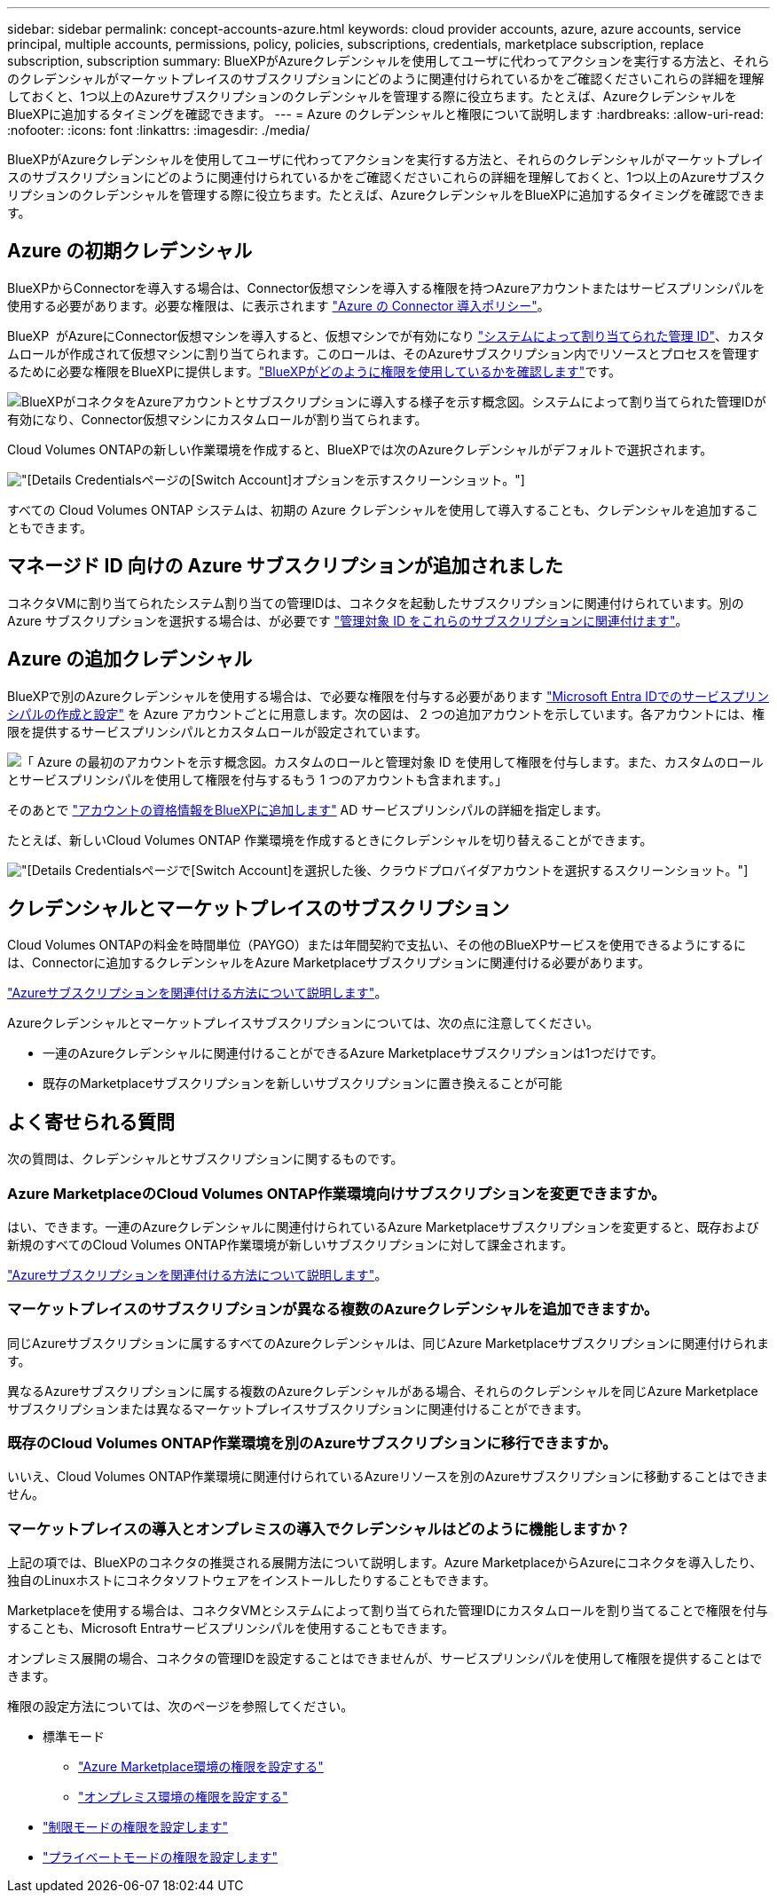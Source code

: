 ---
sidebar: sidebar 
permalink: concept-accounts-azure.html 
keywords: cloud provider accounts, azure, azure accounts, service principal, multiple accounts, permissions, policy, policies, subscriptions, credentials, marketplace subscription, replace subscription, subscription 
summary: BlueXPがAzureクレデンシャルを使用してユーザに代わってアクションを実行する方法と、それらのクレデンシャルがマーケットプレイスのサブスクリプションにどのように関連付けられているかをご確認くださいこれらの詳細を理解しておくと、1つ以上のAzureサブスクリプションのクレデンシャルを管理する際に役立ちます。たとえば、AzureクレデンシャルをBlueXPに追加するタイミングを確認できます。 
---
= Azure のクレデンシャルと権限について説明します
:hardbreaks:
:allow-uri-read: 
:nofooter: 
:icons: font
:linkattrs: 
:imagesdir: ./media/


[role="lead"]
BlueXPがAzureクレデンシャルを使用してユーザに代わってアクションを実行する方法と、それらのクレデンシャルがマーケットプレイスのサブスクリプションにどのように関連付けられているかをご確認くださいこれらの詳細を理解しておくと、1つ以上のAzureサブスクリプションのクレデンシャルを管理する際に役立ちます。たとえば、AzureクレデンシャルをBlueXPに追加するタイミングを確認できます。



== Azure の初期クレデンシャル

BlueXPからConnectorを導入する場合は、Connector仮想マシンを導入する権限を持つAzureアカウントまたはサービスプリンシパルを使用する必要があります。必要な権限は、に表示されます link:task-install-connector-azure-bluexp.html#step-2-create-a-custom-role["Azure の Connector 導入ポリシー"]。

BlueXP  がAzureにConnector仮想マシンを導入すると、仮想マシンでが有効になり https://docs.microsoft.com/en-us/azure/active-directory/managed-identities-azure-resources/overview["システムによって割り当てられた管理 ID"^]、カスタムロールが作成されて仮想マシンに割り当てられます。このロールは、そのAzureサブスクリプション内でリソースとプロセスを管理するために必要な権限をBlueXPに提供します。link:reference-permissions-azure.html["BlueXPがどのように権限を使用しているかを確認します"]です。

image:diagram_permissions_initial_azure.png["BlueXPがコネクタをAzureアカウントとサブスクリプションに導入する様子を示す概念図。システムによって割り当てられた管理IDが有効になり、Connector仮想マシンにカスタムロールが割り当てられます。"]

Cloud Volumes ONTAPの新しい作業環境を作成すると、BlueXPでは次のAzureクレデンシャルがデフォルトで選択されます。

image:screenshot_accounts_select_azure.gif["[Details  Credentials]ページの[Switch Account]オプションを示すスクリーンショット。"]

すべての Cloud Volumes ONTAP システムは、初期の Azure クレデンシャルを使用して導入することも、クレデンシャルを追加することもできます。



== マネージド ID 向けの Azure サブスクリプションが追加されました

コネクタVMに割り当てられたシステム割り当ての管理IDは、コネクタを起動したサブスクリプションに関連付けられています。別の Azure サブスクリプションを選択する場合は、が必要です link:task-adding-azure-accounts.html#associate-additional-azure-subscriptions-with-a-managed-identity["管理対象 ID をこれらのサブスクリプションに関連付けます"]。



== Azure の追加クレデンシャル

BlueXPで別のAzureクレデンシャルを使用する場合は、で必要な権限を付与する必要があります link:task-adding-azure-accounts.html["Microsoft Entra IDでのサービスプリンシパルの作成と設定"] を Azure アカウントごとに用意します。次の図は、 2 つの追加アカウントを示しています。各アカウントには、権限を提供するサービスプリンシパルとカスタムロールが設定されています。

image:diagram_permissions_multiple_azure.png["「 Azure の最初のアカウントを示す概念図。カスタムのロールと管理対象 ID を使用して権限を付与します。また、カスタムのロールとサービスプリンシパルを使用して権限を付与するもう 1 つのアカウントも含まれます。」"]

そのあとで link:task-adding-azure-accounts.html#add-additional-azure-credentials-to-bluexp["アカウントの資格情報をBlueXPに追加します"] AD サービスプリンシパルの詳細を指定します。

たとえば、新しいCloud Volumes ONTAP 作業環境を作成するときにクレデンシャルを切り替えることができます。

image:screenshot_accounts_switch_azure.gif["[Details  Credentials]ページで[Switch Account]を選択した後、クラウドプロバイダアカウントを選択するスクリーンショット。"]



== クレデンシャルとマーケットプレイスのサブスクリプション

Cloud Volumes ONTAPの料金を時間単位（PAYGO）または年間契約で支払い、その他のBlueXPサービスを使用できるようにするには、Connectorに追加するクレデンシャルをAzure Marketplaceサブスクリプションに関連付ける必要があります。

link:task-adding-azure-accounts.html#subscribe["Azureサブスクリプションを関連付ける方法について説明します"]。

Azureクレデンシャルとマーケットプレイスサブスクリプションについては、次の点に注意してください。

* 一連のAzureクレデンシャルに関連付けることができるAzure Marketplaceサブスクリプションは1つだけです。
* 既存のMarketplaceサブスクリプションを新しいサブスクリプションに置き換えることが可能




== よく寄せられる質問

次の質問は、クレデンシャルとサブスクリプションに関するものです。



=== Azure MarketplaceのCloud Volumes ONTAP作業環境向けサブスクリプションを変更できますか。

はい、できます。一連のAzureクレデンシャルに関連付けられているAzure Marketplaceサブスクリプションを変更すると、既存および新規のすべてのCloud Volumes ONTAP作業環境が新しいサブスクリプションに対して課金されます。

link:task-adding-azure-accounts.html#subscribe["Azureサブスクリプションを関連付ける方法について説明します"]。



=== マーケットプレイスのサブスクリプションが異なる複数のAzureクレデンシャルを追加できますか。

同じAzureサブスクリプションに属するすべてのAzureクレデンシャルは、同じAzure Marketplaceサブスクリプションに関連付けられます。

異なるAzureサブスクリプションに属する複数のAzureクレデンシャルがある場合、それらのクレデンシャルを同じAzure Marketplaceサブスクリプションまたは異なるマーケットプレイスサブスクリプションに関連付けることができます。



=== 既存のCloud Volumes ONTAP作業環境を別のAzureサブスクリプションに移行できますか。

いいえ、Cloud Volumes ONTAP作業環境に関連付けられているAzureリソースを別のAzureサブスクリプションに移動することはできません。



=== マーケットプレイスの導入とオンプレミスの導入でクレデンシャルはどのように機能しますか？

上記の項では、BlueXPのコネクタの推奨される展開方法について説明します。Azure MarketplaceからAzureにコネクタを導入したり、独自のLinuxホストにコネクタソフトウェアをインストールしたりすることもできます。

Marketplaceを使用する場合は、コネクタVMとシステムによって割り当てられた管理IDにカスタムロールを割り当てることで権限を付与することも、Microsoft Entraサービスプリンシパルを使用することもできます。

オンプレミス展開の場合、コネクタの管理IDを設定することはできませんが、サービスプリンシパルを使用して権限を提供することはできます。

権限の設定方法については、次のページを参照してください。

* 標準モード
+
** link:task-install-connector-azure-marketplace.html#step-3-set-up-permissions["Azure Marketplace環境の権限を設定する"]
** link:task-install-connector-on-prem.html#step-4-set-up-cloud-permissions["オンプレミス環境の権限を設定する"]


* link:task-prepare-restricted-mode.html#step-6-prepare-cloud-permissions["制限モードの権限を設定します"]
* link:task-prepare-private-mode.html#step-6-prepare-cloud-permissions["プライベートモードの権限を設定します"]

